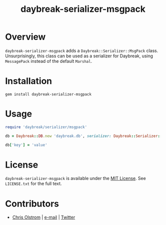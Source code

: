 #+TITLE: daybreak-serializer-msgpack
#+LATEX: \pagebreak

* Overview

  =daybreak-serializer-msgpack= adds a =Daybreak::Serializer::MsgPack= class.
  Unsurprisingly, this class can be used as a serializer for Daybreak, using
  =MessagePack= instead of the default =Marshal=.

* Installation

  #+BEGIN_SRC shell
    gem install daybreak-serializer-msgpack
  #+END_SRC

* Usage

  #+BEGIN_SRC ruby
    require 'daybreak/serializer/msgpack'

    db = Daybreak::DB.new 'daybreak.db', serializer: Daybreak::Serializer::MsgPack

    db['key'] = 'value'
  #+END_SRC

* License

  ~daybreak-serializer-msgpack~ is available under the [[https://tldrlegal.com/license/mit-license][MIT License]]. See
  ~LICENSE.txt~ for the full text.

* Contributors

  - [[https://colstrom.github.io/][Chris Olstrom]] | [[mailto:chris@olstrom.com][e-mail]] | [[https://twitter.com/ChrisOlstrom][Twitter]]
